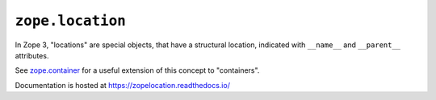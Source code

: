 ===================
 ``zope.location``
===================

.. image:: https://img.shields.io/pypi/v/zope.location.svg
        :target: https://pypi.python.org/pypi/zope.location/
        :alt: Latest release

.. image:: https://img.shields.io/pypi/pyversions/zope.location.svg
        :target: https://pypi.org/project/zope.location/
        :alt: Supported Python versions

.. image:: https://github.com/zopefoundation/zope.location/actions/workflows/tests.yml/badge.svg
        :target: https://github.com/zopefoundation/zope.location/actions/workflows/tests.yml

.. image:: https://coveralls.io/repos/github/zopefoundation/zope.location/badge.svg?branch=master
        :target: https://coveralls.io/github/zopefoundation/zope.location?branch=master

.. image:: https://readthedocs.org/projects/zopelocation/badge/?version=latest
        :target: http://zopelocation.readthedocs.org/en/latest/
        :alt: Documentation Status

In Zope 3, "locations" are special objects, that have a structural
location, indicated with ``__name__`` and ``__parent__`` attributes.

See `zope.container <https://zopecontainer.readthedocs.io/en/latest>`_
for a useful extension of this concept to "containers".

Documentation is hosted at https://zopelocation.readthedocs.io/
